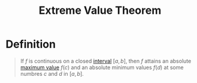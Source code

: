 :PROPERTIES:
:ID:       d279444f-e9ba-4aa9-b7d5-6429f6d552b1
:END:
#+title: Extreme Value Theorem
#+filetags: calculus theorem

* Definition
#+begin_quote
If \(f\) is continuous on a closed [[id:a995fc0e-d695-4662-a94f-4daad08de069][interval]] \([a,b]\), then \(f\) attains an absolute [[id:8e80da2f-092f-476a-b5f8-08749dc9dc1e][maximum value]] \(f(c)\) and an absolute minimum values \(f(d)\) at some numbres \(c\) and \(d\) in \([a, b]\).
#+end_quote
